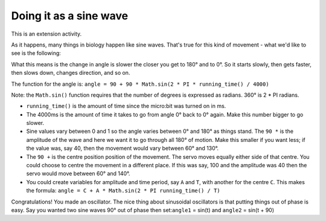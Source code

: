 ***********************
Doing it as a sine wave
***********************
This is an extension activity.

As it happens, many things in biology happen like sine waves. That's true for this kind of movement - what we'd like to see is the following:

.. image:: pictures/sineMotors.png
  :scale: 60%

What this means is the change in angle is slower the closer you get to 180° and to 0°. So it starts slowly, then gets faster, then slows down, changes direction, and so on.

The function for the angle is:
``angle = 90 + 90 * Math.sin(2 * PI * running_time() / 4000)``

Note: the ``Math.sin()`` function requires that the number of degrees is expressed as radians. 360° is 2 * PI radians.

* ``running_time()`` is the amount of time since the micro:bit was turned on in ms.
* The 4000ms is the amount of time it takes to go from angle 0° back to 0° again. Make this number bigger to go slower.
* Sine values vary between 0 and 1 so the angle varies between 0° and 180° as things stand. The ``90 *`` is the amplitude of the wave and here we want it to go through all 180° of motion. Make this smaller if you want less; if the value was, say 40, then the movement would vary between 60° and 130°.
* The ``90 +`` is the centre position position of the movement. The servo moves equally either side of that centre. You could choose to centre the movement in a different place. If this was say, 100 and the amplitude was 40 then the servo would move between 60° and 140°.
* You could create variables for amplitude and time period, say ``A`` and ``T``, with another for the centre ``C``. This makes the formula: ``angle = C + A * Math.sin(2 * PI running_time() / T)``
Congratulations! You made an oscillator. The nice thing about sinusoidal oscillators is that putting things out of phase is easy. Say you wanted two sine waves 90° out of phase then set:``angle1`` = sin(t) and ``angle2`` = sin(t + 90)
